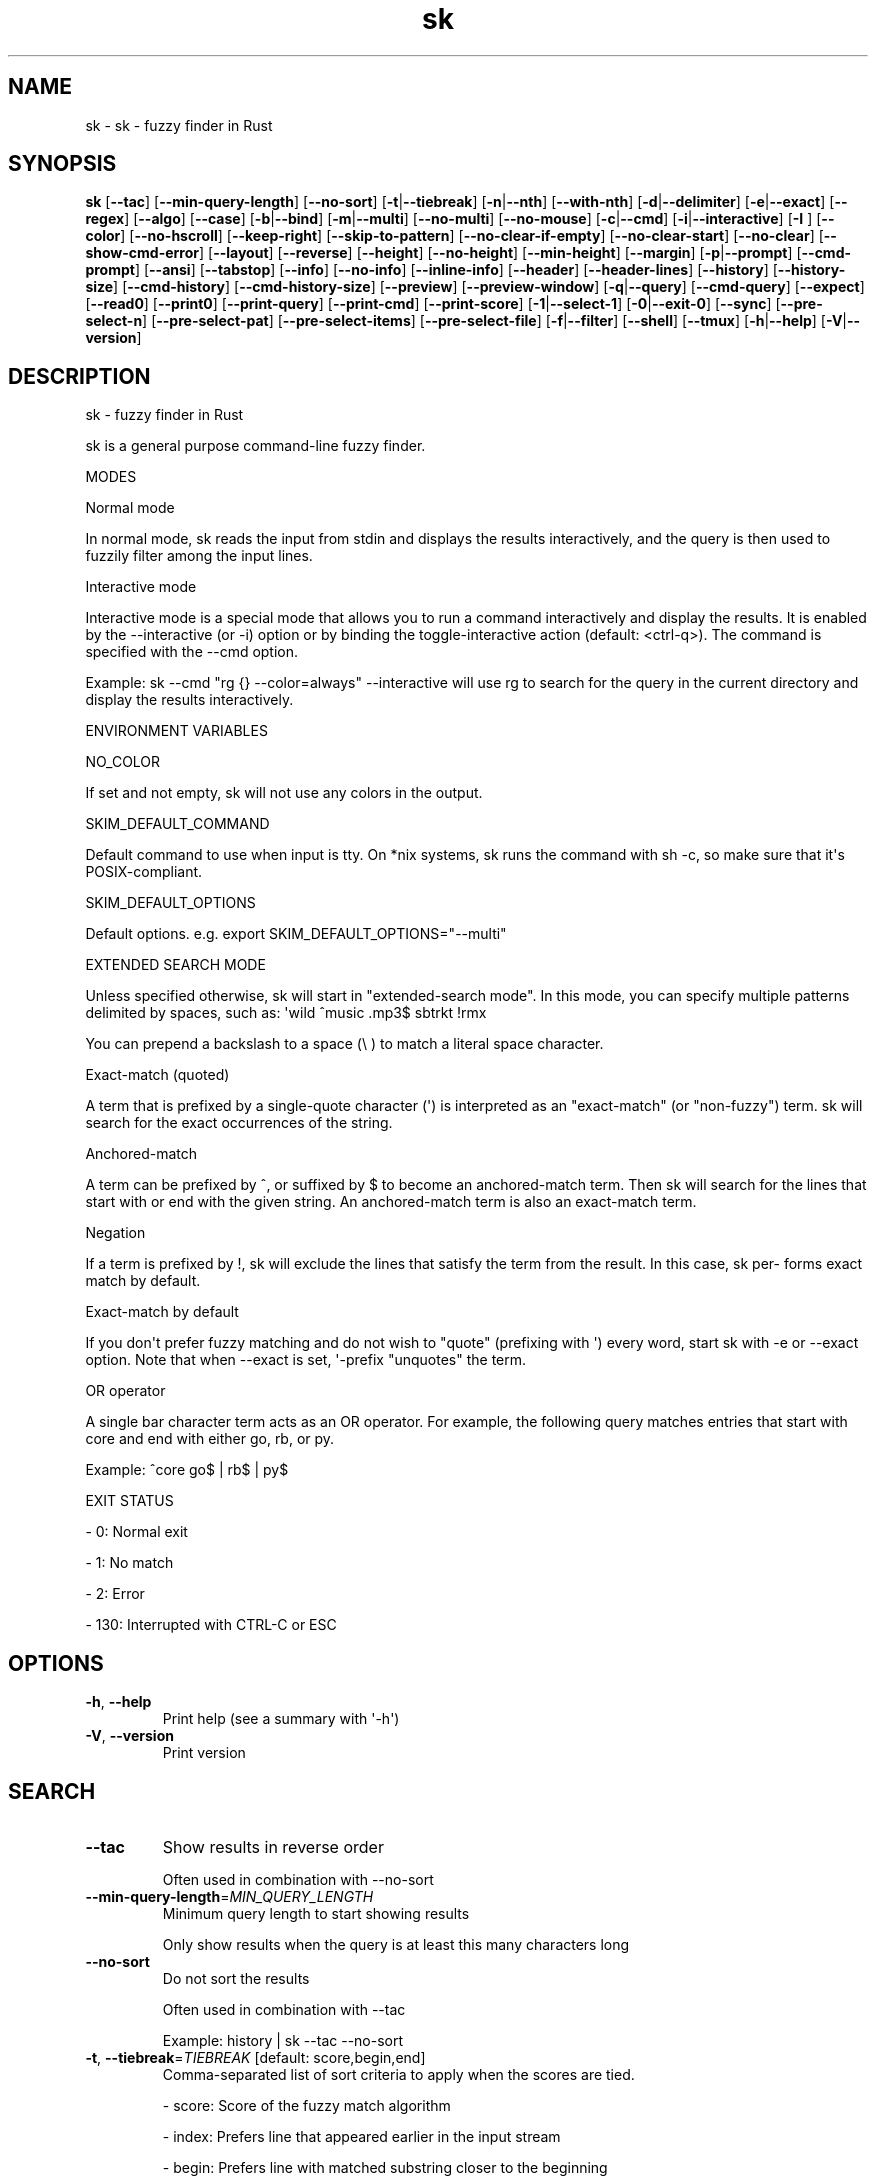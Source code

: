 .ie \n(.g .ds Aq \(aq
.el .ds Aq '
.TH sk 1  "sk 0.20.1" 
.SH NAME
sk \- sk \- fuzzy finder in Rust
.SH SYNOPSIS
\fBsk\fR [\fB\-\-tac\fR] [\fB\-\-min\-query\-length\fR] [\fB\-\-no\-sort\fR] [\fB\-t\fR|\fB\-\-tiebreak\fR] [\fB\-n\fR|\fB\-\-nth\fR] [\fB\-\-with\-nth\fR] [\fB\-d\fR|\fB\-\-delimiter\fR] [\fB\-e\fR|\fB\-\-exact\fR] [\fB\-\-regex\fR] [\fB\-\-algo\fR] [\fB\-\-case\fR] [\fB\-b\fR|\fB\-\-bind\fR] [\fB\-m\fR|\fB\-\-multi\fR] [\fB\-\-no\-multi\fR] [\fB\-\-no\-mouse\fR] [\fB\-c\fR|\fB\-\-cmd\fR] [\fB\-i\fR|\fB\-\-interactive\fR] [\fB\-I \fR] [\fB\-\-color\fR] [\fB\-\-no\-hscroll\fR] [\fB\-\-keep\-right\fR] [\fB\-\-skip\-to\-pattern\fR] [\fB\-\-no\-clear\-if\-empty\fR] [\fB\-\-no\-clear\-start\fR] [\fB\-\-no\-clear\fR] [\fB\-\-show\-cmd\-error\fR] [\fB\-\-layout\fR] [\fB\-\-reverse\fR] [\fB\-\-height\fR] [\fB\-\-no\-height\fR] [\fB\-\-min\-height\fR] [\fB\-\-margin\fR] [\fB\-p\fR|\fB\-\-prompt\fR] [\fB\-\-cmd\-prompt\fR] [\fB\-\-ansi\fR] [\fB\-\-tabstop\fR] [\fB\-\-info\fR] [\fB\-\-no\-info\fR] [\fB\-\-inline\-info\fR] [\fB\-\-header\fR] [\fB\-\-header\-lines\fR] [\fB\-\-history\fR] [\fB\-\-history\-size\fR] [\fB\-\-cmd\-history\fR] [\fB\-\-cmd\-history\-size\fR] [\fB\-\-preview\fR] [\fB\-\-preview\-window\fR] [\fB\-q\fR|\fB\-\-query\fR] [\fB\-\-cmd\-query\fR] [\fB\-\-expect\fR] [\fB\-\-read0\fR] [\fB\-\-print0\fR] [\fB\-\-print\-query\fR] [\fB\-\-print\-cmd\fR] [\fB\-\-print\-score\fR] [\fB\-1\fR|\fB\-\-select\-1\fR] [\fB\-0\fR|\fB\-\-exit\-0\fR] [\fB\-\-sync\fR] [\fB\-\-pre\-select\-n\fR] [\fB\-\-pre\-select\-pat\fR] [\fB\-\-pre\-select\-items\fR] [\fB\-\-pre\-select\-file\fR] [\fB\-f\fR|\fB\-\-filter\fR] [\fB\-\-shell\fR] [\fB\-\-tmux\fR] [\fB\-h\fR|\fB\-\-help\fR] [\fB\-V\fR|\fB\-\-version\fR] 
.SH DESCRIPTION
sk \- fuzzy finder in Rust
.PP
sk is a general purpose command\-line fuzzy finder.
.PP
MODES
.PP
Normal mode
.PP
In normal mode, sk reads the input from stdin and displays the results interactively, and the query is then used to fuzzily filter among the input lines.
.PP
Interactive mode
.PP
Interactive mode is a special mode that allows you to run a command interactively and display the results. It is enabled by the \-\-interactive (or \-i) option or by binding the toggle\-interactive action (default: <ctrl\-q>). The command is specified with the \-\-cmd option.
.PP
Example: sk \-\-cmd "rg {} \-\-color=always" \-\-interactive will use rg to search for the query in the current directory and display the results interactively.
.PP
ENVIRONMENT VARIABLES
.PP
NO_COLOR
.PP
If set and not empty, sk will not use any colors in the output.
.PP
SKIM_DEFAULT_COMMAND
.PP
Default command to use when input is tty. On *nix systems, sk runs the command with sh \-c, so make  sure  that it\*(Aqs POSIX\-compliant.
.PP
SKIM_DEFAULT_OPTIONS
.PP
Default options. e.g. export SKIM_DEFAULT_OPTIONS="\-\-multi"
.PP
EXTENDED SEARCH MODE
.PP
Unless specified otherwise, sk will start in "extended\-search mode". In this mode, you can specify multiple  patterns delimited by spaces, such as: \*(Aqwild ^music .mp3$ sbtrkt !rmx
.PP
You can prepend a backslash to a space (\\ ) to match a literal space character.
.PP
Exact\-match (quoted)
.PP
A term that is prefixed by a single\-quote character (\*(Aq) is interpreted as an "exact\-match" (or "non\-fuzzy") term. sk will search for the exact occurrences of the string.
.PP
Anchored\-match
.PP
A term can be prefixed by ^, or suffixed by $ to become an anchored\-match term. Then sk will  search  for  the  lines that start with or end with the given string. An anchored\-match term is also an exact\-match term.
.PP
Negation
.PP
If  a  term  is prefixed by !, sk will exclude the lines that satisfy the term from the result. In this case, sk per‐ forms exact match by default.
.PP
Exact\-match by default
.PP
If you don\*(Aqt prefer fuzzy matching and do not wish to "quote" (prefixing with \*(Aq) every word, start sk with \-e or \-\-exact option. Note that when \-\-exact is set, \*(Aq\-prefix "unquotes" the term.
.PP
OR operator
.PP
A  single bar character term acts as an OR operator. For example, the following query matches entries that start with core and end with either go, rb, or py.
.PP
Example: ^core go$ | rb$ | py$
.PP
EXIT STATUS
.PP
\- 0:      Normal exit
.PP
\- 1:      No match
.PP
\- 2:      Error
.PP
\- 130:    Interrupted with CTRL\-C or ESC
.SH OPTIONS
.TP
\fB\-h\fR, \fB\-\-help\fR
Print help (see a summary with \*(Aq\-h\*(Aq)
.TP
\fB\-V\fR, \fB\-\-version\fR
Print version
.SH SEARCH
.TP
\fB\-\-tac\fR
Show results in reverse order

Often used in combination with \-\-no\-sort
.TP
\fB\-\-min\-query\-length\fR=\fIMIN_QUERY_LENGTH\fR
Minimum query length to start showing results

Only show results when the query is at least this many characters long
.TP
\fB\-\-no\-sort\fR
Do not sort the results

Often used in combination with \-\-tac

Example: history | sk \-\-tac \-\-no\-sort
.TP
\fB\-t\fR, \fB\-\-tiebreak\fR=\fITIEBREAK\fR [default: score,begin,end]
Comma\-separated list of sort criteria to apply when the scores are tied.

\- score: Score of the fuzzy match algorithm

\- index: Prefers line that appeared earlier in the input stream

\- begin: Prefers line with matched substring closer to the beginning

\- end: Prefers line with matched substring closer to the end

\- length: Prefers line with shorter length

Notes:

\- Each criterion could be negated, e.g. (\-index)

\- Each criterion should appear only once in the list
.br

.br
[\fIpossible values: \fRscore, \-score, begin, \-begin, end, \-end, length, \-length, index, \-index]
.TP
\fB\-n\fR, \fB\-\-nth\fR=\fINTH\fR [default: ]
Fields to be matched

A field index expression can be a non\-zero integer or a range expression ([BEGIN]..[END]). \-\-nth and \-\-with\-nth take a comma\-separated list of field index expressions.

Examples:

\- 1:      The 1st field

\- 2:      The 2nd field

\- \-1:     The last field

\- \-2:     The 2nd to last field

\- 3..5:   From the 3rd field to the 5th field

\- 2..:    From the 2nd field to the last field

\- ..\-3:   From the 1st field to the 3rd to the last field

\- ..:     All the fields
.TP
\fB\-\-with\-nth\fR=\fIWITH_NTH\fR [default: ]
Fields to be transformed

See nth for the details
.TP
\fB\-d\fR, \fB\-\-delimiter\fR=\fIDELIMITER\fR [default: [\\t\\n ]+]
Delimiter between fields

In regex format, default to AWK\-style
.TP
\fB\-e\fR, \fB\-\-exact\fR
Run in exact mode
.TP
\fB\-\-regex\fR
Start in regex mode instead of fuzzy\-match
.TP
\fB\-\-algo\fR=\fIALGORITHM\fR [default: skim_v2]
Fuzzy matching algorithm

\- skim_v2: Latest skim algorithm, should be better in almost any case

\- skim_v1: Legacy skim algorithm

\- clangd: Used in clangd for keyword completion
.br

.br
[\fIpossible values: \fRskim_v1, skim_v2, clangd]
.TP
\fB\-\-case\fR=\fICASE\fR [default: smart]
Case sensitivity

Determines whether or not to ignore case while matching
.br

.br
[\fIpossible values: \fRrespect, ignore, smart]
.SH INTERFACE
.TP
\fB\-b\fR, \fB\-\-bind\fR=\fIBIND\fR
Comma separated list of bindings

You can customize key bindings of sk with \-\-bind option which takes a  comma\-separated  list  of key binding expressions. Each key binding expression follows the following format: <key>:<action>

Example: sk \-\-bind=ctrl\-j:accept,ctrl\-k:kill\-line

AVAILABLE KEYS: (SYNONYMS)

\- ctrl\-[a\-z]

\- ctrl\-space

\- ctrl\-alt\-[a\-z]

\- alt\-[a\-zA\-Z]

\- alt\-[0\-9]

\- f[1\-12]

\- enter       (ctrl\-m)

\- space

\- bspace      (bs)

\- alt\-up

\- alt\-down

\- alt\-left

\- alt\-right

\- alt\-enter   (alt\-ctrl\-m)

\- alt\-space

\- alt\-bspace  (alt\-bs)

\- alt\-/

\- tab

\- btab        (shift\-tab)

\- esc

\- del

\- up

\- down

\- left

\- right

\- home

\- end

\- pgup        (page\-up)

\- pgdn        (page\-down)

\- shift\-up

\- shift\-down

\- shift\-left

\- shift\-right

\- alt\-shift\-up

\- alt\-shift\-down

\- alt\-shift\-left

\- alt\-shift\-right

\- any single character

ACTION: DEFAULT BINDINGS [NOTES]

\- abort: ctrl\-c  ctrl\-q  esc

\- accept(...): enter the argument will be printed when the binding is triggered

\- append\-and\-select:

\- backward\-char: ctrl\-b  left

\- backward\-delete\-char: ctrl\-h  bspace

\- backward\-kill\-word: alt\-bs

\- backward\-word: alt\-b   shift\-left

\- beginning\-of\-line: ctrl\-a  home

\- clear\-screen: ctrl\-l

\- delete\-char: del

\- delete\-charEOF: ctrl\-d

\- deselect\-all:

\- down: ctrl\-j  ctrl\-n  down

\- end\-of\-line: ctrl\-e  end

\- execute(...): see below for the details

\- execute\-silent(...): see below for the details

\- forward\-char: ctrl\-f  right

\- forward\-word: alt\-f   shift\-right

\- if\-non\-matched:

\- if\-query\-empty:

\- if\-query\-not\-empty:

\- ignore:

\- kill\-line:

\- kill\-word: alt\-d

\- next\-history: ctrl\-n with \-\-history or \-\-cmd\-history

\- page\-down: pgdn

\- page\-up: pgup

\- half\-page\-down:

\- half\-page\-up:

\- preview\-up: shift\-up

\- preview\-down: shift\-down

\- preview\-left:

\- preview\-right:

\- preview\-page\-down:

\- preview\-page\-up:

\- previous\-history: ctrl\-p with \-\-history or \-\-cmd\-history

\- reload(...):

\- select\-all:

\- toggle:

\- toggle\-all:

\- toggle+down: ctrl\-i  tab

\- toggle\-in: (\-\-layout=reverse ? toggle+up:  toggle+down)

\- toggle\-out: (\-\-layout=reverse ? toggle+down:  toggle+up)

\- toggle\-preview:

\- toggle\-preview\-wrap:

\- toggle\-sort:

\- toggle+up: btab    shift\-tab

\- unix\-line\-discard: ctrl\-u

\- unix\-word\-rubout: ctrl\-w

\- up: ctrl\-k  ctrl\-p  up

\- yank: ctrl\-y

Multiple actions can be chained using + separator.

Example: sk \-\-bind \*(Aqctrl\-a:select\-all+accept\*(Aq

Special behaviors

With execute(...) and reload(...) action, you can execute arbitrary commands without leaving sk. For example, you can turn sk into a simple file browser by binding enter key to less command like follows:

  sk \-\-bind "enter:execute(less {})"

Note: if no argument is supplied to reload, the default command is run.

You can use the same placeholder expressions as in \-\-preview.

If the command contains parentheses, sk may fail to parse the expression. In that case, you  can use any of the following alternative notations to avoid parse errors.

\- execute[...]

\- execute\*(Aq...\*(Aq

\- execute"..."

\- execute:...

This is the special form that frees you from parse errors as it does not expect the clos‐ ing character. The catch is that it should be the last one in the comma\-separated list of key\-action pairs.

sk  switches  to  the  alternate screen when executing a command. However, if the command is ex‐ pected to complete quickly, and you are not interested in its output, you might want to use exe‐ cute\-silent instead, which silently executes the command without the  switching.  Note  that  sk will  not  be  responsive  until the command is complete. For asynchronous execution, start your command as a background process (i.e. appending &).

With if\-query\-empty and if\-query\-not\-empty action, you could specify the action to  execute  de‐ pends on the query condition. For example:

sk \-\-bind \*(Aqctrl\-d:if\-query\-empty(abort)+delete\-char\*(Aq

If  the query is empty, skim will execute abort action, otherwise execute delete\-char action. It is equal to ‘delete\-char/eof‘.
.TP
\fB\-m\fR, \fB\-\-multi\fR
Enable multiple selection

Uses Tab and S\-Tab by default for selection
.TP
\fB\-\-no\-multi\fR
Disable multiple selection
.TP
\fB\-\-no\-mouse\fR
Disable mouse
.TP
\fB\-c\fR, \fB\-\-cmd\fR=\fICMD\fR
Command to invoke dynamically in interactive mode

Will be invoked using sh \-c
.TP
\fB\-i\fR, \fB\-\-interactive\fR
Start skim in interactive mode

In interactive mode, sk will run the command specified by \-\-cmd option and display the results.
.TP
\fB\-I\fR=\fIREPLSTR\fR [default: {}]
Replace replstr with the selected item in commands
.TP
\fB\-\-color\fR=\fICOLOR\fR
Set color theme

Use \-\-color to customize the color scheme of skim. The format is:

Format: [BASE_SCHEME][,COLOR:ANSI_VALUE]

Base Color Schemes

\- dark: Default 256\-color dark theme (default)
\- light: 256\-color light theme
\- 16: Basic 16\-color theme
\- bw: Minimal black & white theme (no colors, just styles)
\- none: Minimal black & white theme (no colors, no styles). Default when NO_COLOR is set
\- molokai: Molokai\-inspired 256\-color theme

Color Customization

Colors can be specified in two ways:

\- ANSI color code (0\-255): \-\-color=fg:232,bg:255
\- RGB hex values: \-\-color=fg:#FF0000 (red text)

Customizable UI Elements

\- fg: Normal text foreground color
\- bg: Normal text background color
\- matched (or hl): Matched text in search results
\- matched_bg: Background of matched text
\- current (or fg+): Current line foreground color
\- current_bg (or bg+): Current line background color
\- current_match (or hl+): Matched text in current line
\- current_match_bg: Background of matched text in current line
\- spinner: Progress indicator color
\- info: Information line color
\- prompt: Prompt color
\- cursor (or pointer): Cursor color
\- selected (or marker): Selected item marker color
\- header: Header text color
\- border: Border color for preview/layout

Examples

\- \-\-color=light: Use light color scheme
\- \-\-color=dark,fg:232,bg:255: Use dark scheme with custom colors
\- \-\-color=current_bg:24: Default scheme with custom current line background
\- \-\-color=dark,matched:#00FF00: Green matched text on dark theme
\- \-\-color=fg:#FFFFFF,bg:#000000: Custom white\-on\-black color scheme
.TP
\fB\-\-no\-hscroll\fR
Disable horizontal scroll
.TP
\fB\-\-keep\-right\fR
Keep the right end of the line visible on overflow

Effective only when the query string is empty
.TP
\fB\-\-skip\-to\-pattern\fR=\fISKIP_TO_PATTERN\fR
Show the matched pattern at the line start

Line  will  start  with  the  start of the matched pattern. Effective only when the query string is empty. Was designed to skip showing starts of paths of rg/grep results.

Example: sk \-i \-c "rg {} \-\-color=always" \-\-skip\-to\-pattern \*(Aq[^/]*:\*(Aq \-\-ansi
.TP
\fB\-\-no\-clear\-if\-empty\fR
Do not clear previous line if the command returns an empty result

Do not clear previous items if new command returns empty result. This might be useful  to reduce flickering when typing new commands and the half\-complete commands are not valid.

This is not the default behavior because similar use cases for grep and rg have already been op‐ timized where empty query results actually mean "empty" and previous results should be cleared.
.TP
\fB\-\-no\-clear\-start\fR
Do not clear items on start
.TP
\fB\-\-no\-clear\fR
Do not clear screen on exit

Do not clear finder interface on exit. If skim was started in full screen mode, it will not switch back to the original  screen, so you\*(Aqll have to manually run tput rmcup to return. This option can be used to avoid flickering of the screen when your application needs to start skim multiple times in order.
.TP
\fB\-\-show\-cmd\-error\fR
Show error message if command fails
.SH LAYOUT
.TP
\fB\-\-layout\fR=\fILAYOUT\fR [default: default]
Set layout

*default: Display from the bottom of the screen

*reverse: Display from the top of the screen

*reverse\-list: Display from the top of the screen, prompt at the bottom
.br

.br
[\fIpossible values: \fRdefault, reverse, reverse\-list]
.TP
\fB\-\-reverse\fR
Shorthand for reverse layout
.TP
\fB\-\-height\fR=\fIHEIGHT\fR [default: 100%]
Height of skim\*(Aqs window

Can either be a row count or a percentage
.TP
\fB\-\-no\-height\fR
Disable height feature
.TP
\fB\-\-min\-height\fR=\fIMIN_HEIGHT\fR [default: 10]
Minimum height of skim\*(Aqs window

Useful when the height is set as a percentage

Ignored when \-\-height is not specified
.TP
\fB\-\-margin\fR=\fIMARGIN\fR [default: 0]
Screen margin

For each side, can be either a row count or a percentage of the terminal size

Format can be one of:

\- TRBL

\- TB,RL

\- T,RL,B

\- T,R,B,L

Example: 1,10%
.TP
\fB\-p\fR, \fB\-\-prompt\fR=\fIPROMPT\fR [default: > ]
Set prompt
.TP
\fB\-\-cmd\-prompt\fR=\fICMD_PROMPT\fR [default: c> ]
Set prompt in command mode
.SH DISPLAY
.TP
\fB\-\-ansi\fR
Parse ANSI color codes in input strings
.TP
\fB\-\-tabstop\fR=\fITABSTOP\fR [default: 8]
Number of spaces that make up a tab
.TP
\fB\-\-info\fR=\fIINFO\fR [default: default]
Set matching result count display position

\- hidden: do not display info
\- inline: display info in the same row as the input
\- default: display info in a dedicated row above the input
.br

.br
[\fIpossible values: \fRdefault, inline, hidden]
.TP
\fB\-\-no\-info\fR
Alias for \-\-info=hidden
.TP
\fB\-\-inline\-info\fR
Alias for \-\-info=inline
.TP
\fB\-\-header\fR=\fIHEADER\fR
Set header, displayed next to the info

The  given  string  will  be printed as the sticky header. The lines are displayed in the given order from top to bottom regardless of \-\-layout option, and  are  not  affected  by \-\-with\-nth. ANSI color codes are processed even when \-\-ansi is not set.
.TP
\fB\-\-header\-lines\fR=\fIHEADER_LINES\fR [default: 0]
Number of lines of the input treated as header

The  first N lines of the input are treated as the sticky header. When \-\-with\-nth is set, the lines are transformed just like the other lines that follow.
.TP
\fB\-\-tmux\fR=\fITMUX\fR
Run in a tmux popup

Format: sk \-\-tmux <center|top|bottom|left|right>[,SIZE[%]][,SIZE[%]]

Depending on the direction, the order and behavior of the sizes varies:

\- center: (width, height) or (size, size) if only one is provided

\- top | bottom: (height, width) or height = size, width = 100% if only one is provided

\- left | right: (width, height) or height = 100%, width = size if only one is provided

Note: env vars are only passed to the tmux command if they are either PATH or prefixed with RUST or SKIM
.SH HISTORY
.TP
\fB\-\-history\fR=\fIHISTORY_FILE\fR
History file

Load search history from the specified file and update the file on completion.

When enabled, CTRL\-N and CTRL\-P are automatically remapped to next\-history and previous\-history.
.TP
\fB\-\-history\-size\fR=\fIHISTORY_SIZE\fR [default: 1000]
Maximum number of query history entries to keep
.TP
\fB\-\-cmd\-history\fR=\fICMD_HISTORY_FILE\fR
Command history file

Load command query history from the specified file and update the file on completion.

When enabled, CTRL\-N and CTRL\-P are automatically remapped to next\-history and previous\-history.
.TP
\fB\-\-cmd\-history\-size\fR=\fICMD_HISTORY_SIZE\fR [default: 1000]
Maximum number of query history entries to keep
.SH PREVIEW
.TP
\fB\-\-preview\fR=\fIPREVIEW\fR
Preview command

Execute the given command for the current line and display the result on the preview window. {} in the command is the placeholder that is replaced to the single\-quoted string of the current line. To transform the replace‐ ment string, specify field index expressions between the braces (See FIELD INDEX EXPRESSION for the details).

Examples:

  sk \-\-preview=\*(Aqhead \-$LINES {}\*(Aq
  ls \-l | sk \-\-preview="echo user={3} when={\-4..\-2}; cat {\-1}" \-\-header\-lines=1

sk overrides $LINES and $COLUMNS so that they represent the exact size of the preview window.

A placeholder expression starting with + flag will be replaced to the space\-separated  list  of  the  selected lines (or the current line if no selection was made) individually quoted.

Examples:

  sk \-\-multi \-\-preview=\*(Aqhead \-10 {+}\*(Aq
  git log \-\-oneline | sk \-\-multi \-\-preview \*(Aqgit show {+1}\*(Aq

Note that you can escape a placeholder pattern by prepending a backslash.

Also, {q}  is replaced to the current query string. {cq} is replaced to the current command query string. {n} is replaced to zero\-based ordinal index of the line. Use {+n} if you want all index numbers when multiple lines are selected

Preview window will be updated even when there is no match for the current query if any of the placeholder ex‐ pressions evaluates to a non\-empty string.
.TP
\fB\-\-preview\-window\fR=\fIPREVIEW_WINDOW\fR [default: right:50%]
Preview window layout

Format: [up|down|left|right][:SIZE[%]][:hidden][:+SCROLL[\-OFFSET]]

Determine  the  layout of the preview window. If the argument ends with: hidden, the preview window will be hidden by default until toggle\-preview action is triggered. Long lines are truncated by default.  Line wrap can be enabled with : wrap flag.

If size is given as 0, preview window will not be visible, but sk will still execute the command in the background.

+SCROLL[\-OFFSET] determines the initial scroll offset of the preview window. SCROLL can be either a  numeric  integer or  a  single\-field index expression that refers to a numeric integer. The optional \-OFFSET part is for adjusting the base offset so that you can see the text above it. It should be given as a numeric integer (\-INTEGER), or as a denom‐ inator form (\-/INTEGER) for specifying a fraction of the preview window height.

Examples:

  # Non\-default scroll window positions and sizes
  sk \-\-preview="head {}" \-\-preview\-window=up:30%
  sk \-\-preview="file {}" \-\-preview\-window=down:2
  
  # Initial scroll offset is set to the line number of each line of
  # git grep output *minus* 5 lines (\-5)
  git grep \-\-line\-number \*(Aq\*(Aq |
    sk \-\-delimiter:  \-\-preview \*(Aqnl {1}\*(Aq \-\-preview\-window +{2}\-5
  
  # Preview with bat, matching line in the middle of the window (\-/2)
  git grep \-\-line\-number \*(Aq\*(Aq |
    sk \-\-delimiter:  \\
        \-\-preview \*(Aqbat \-\-style=numbers \-\-color=always \-\-highlight\-line {2} {1}\*(Aq \\
        \-\-preview\-window +{2}\-/2

.SH SCRIPTING
.TP
\fB\-q\fR, \fB\-\-query\fR=\fIQUERY\fR
Initial query
.TP
\fB\-\-cmd\-query\fR=\fICMD_QUERY\fR
Initial query in interactive mode
.TP
\fB\-\-expect\fR=\fIEXPECT\fR
[Deprecated: Use \-\-bind=<key>:accept(<key>) instead] Comma separated list of keys used to complete skim

Comma\-separated  list  of keys that can be used to complete sk in addition to the default enter key. When this option is set, sk will print the name of the key pressed as the first line of its output  (or  as  the  second line  if \-\-print\-query is also used). No line will be printed if sk is completed with the default enter key. If \-\-expect option is specified multiple times, sk will expect the union of the keys. \-\-no\-expect will clear  the list.

Example: sk \-\-expect=ctrl\-v,ctrl\-t,alt\-s \-\-expect=f1,f2,~,@
.TP
\fB\-\-read0\fR
Read input delimited by ASCII NUL(\\0) characters
.TP
\fB\-\-print0\fR
Print output delimited by ASCII NUL(\\0) characters
.TP
\fB\-\-print\-query\fR
Print the query as the first line
.TP
\fB\-\-print\-cmd\fR
Print the command as the first line (after print\-query)
.TP
\fB\-\-print\-score\fR
Print the command as the first line (after print\-cmd)
.TP
\fB\-1\fR, \fB\-\-select\-1\fR
Automatically select the match if there is only one
.TP
\fB\-0\fR, \fB\-\-exit\-0\fR
Automatically exit when no match is left
.TP
\fB\-\-sync\fR
Synchronous search for multi\-staged filtering

Synchronous search for multi\-staged filtering. If specified, skim will launch ncurses finder only after the input stream is complete.

Example: sk \-\-multi | sk \-\-sync
.TP
\fB\-\-pre\-select\-n\fR=\fIPRE_SELECT_N\fR [default: 0]
Pre\-select the first n items in multi\-selection mode
.TP
\fB\-\-pre\-select\-pat\fR=\fIPRE_SELECT_PAT\fR [default: ]
Pre\-select the matched items in multi\-selection mode

Check the doc for the detailed syntax: https://docs.rs/regex/1.4.1/regex/
.TP
\fB\-\-pre\-select\-items\fR=\fIPRE_SELECT_ITEMS\fR [default: ]
Pre\-select the items separated by newline character

Example: item1\\nitem2
.TP
\fB\-\-pre\-select\-file\fR=\fIPRE_SELECT_FILE\fR
Pre\-select the items read from this file
.TP
\fB\-f\fR, \fB\-\-filter\fR=\fIFILTER\fR
Query for filter mode
.TP
\fB\-\-shell\fR=\fISHELL\fR
Generate shell completion script

Generate completion script for the specified shell: bash, zsh, fish, etc. The output can be directly sourced or saved to a file for automatic loading. Examples: source <(sk \-\-shell bash) (immediate use) sk \-\-shell bash >> ~/.bash_completion (persistent use)

Supported shells: bash, zsh, fish, powershell, elvish

Note: While PowerShell completions are supported, Windows is not supported for now.
.br

.br
[\fIpossible values: \fRbash, elvish, fish, powershell, zsh]
.SH VERSION
v0.20.1
